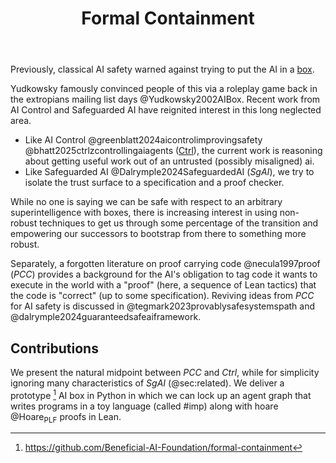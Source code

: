 #+title: Formal Containment

Previously, classical AI safety warned against trying to put the AI in a [[https://www.lesswrong.com/w/ai-boxing-containment][box]].

[[file:images/somehow-boxing-returned.jpg]]

Yudkowsky famously convinced people of this via a roleplay game back in the extropians mailing list days @Yudkowsky2002AIBox. Recent work from AI Control and Safeguarded AI have reignited interest in this long neglected area.

- Like AI Control @greenblatt2024aicontrolimprovingsafety @bhatt2025ctrlzcontrollingaiagents (_Ctrl_), the current work is reasoning about getting useful work out of an untrusted (possibly misaligned) ai.
- Like Safeguarded AI @Dalrymple2024SafeguardedAI (/SgAI/), we try to isolate the trust surface to a specification and a proof checker.

While no one is saying we can be safe with respect to an arbitrary superintelligence with boxes, there is increasing interest in using non-robust techniques to get us through some percentage of the transition and empowering our successors to bootstrap from there to something more robust.

Separately, a forgotten literature on proof carrying code @necula1997proof (/PCC/) provides a background for the AI's obligation to tag code it wants to execute in the world with a "proof" (here, a sequence of Lean tactics) that the code is "correct" (up to some specification). Reviving ideas from /PCC/ for AI safety is discussed in @tegmark2023provablysafesystemspath and @dalrymple2024guaranteedsafeaiframework.

** Contributions
We present the natural midpoint between /PCC/ and /Ctrl/, while for simplicity ignoring many characteristics of /SgAI/ (@sec:related). We deliver a prototype [fn:gh: https://github.com/Beneficial-AI-Foundation/formal-containment] AI box in Python in which we can lock up an agent graph that writes programs in a toy language (called #imp) along with hoare @Hoare_PLF proofs in Lean.
